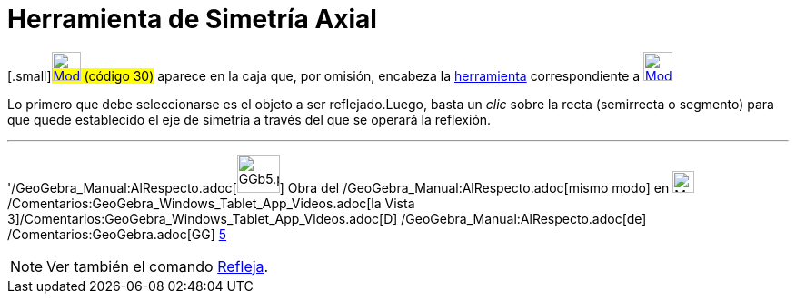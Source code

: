 = Herramienta de Simetría Axial
:page-en: tools/Reflect_about_Line_Tool
ifdef::env-github[:imagesdir: /es/modules/ROOT/assets/images]

{empty}[.small]#xref:/Herramientas_3D.adoc[image:32px-Mode_mirroratline.svg.png[Mode
mirroratline.svg,width=32,height=32]] (código 30)# aparece en la caja que, por omisión, encabeza la
xref:/Herramientas.adoc[herramienta] correspondiente a
xref:/tools/Herramientas_de_Transformación.adoc[image:32px-Mode_mirroratline.svg.png[Mode
mirroratline.svg,width=32,height=32]]

Lo primero que debe seleccionarse es el objeto a ser reflejado.Luego, basta un _clic_ sobre la recta (semirrecta o
segmento) para que quede establecido el eje de simetría a través del que se operará la reflexión.

'''''

'/GeoGebra_Manual:AlRespecto.adoc[image:GGb5.png[GGb5.png,width=47,height=42]] Obra del
/GeoGebra_Manual:AlRespecto.adoc[mismo modo] en image:Menu_view_graphics3D.png[Menu view
graphics3D.png,width=24,height=24] /Comentarios:GeoGebra_Windows_Tablet_App_Videos.adoc[la Vista
3]/Comentarios:GeoGebra_Windows_Tablet_App_Videos.adoc[[.kcode]#D#] /GeoGebra_Manual:AlRespecto.adoc[de]
/Comentarios:GeoGebra.adoc[GG] http://wiki.geogebra.org/uploads/2/20/GG_5_web_y_tablet_LMS_lianasaidon.pdf[5]

[NOTE]
====

Ver también el comando xref:/commands/Refleja.adoc[Refleja].

====
